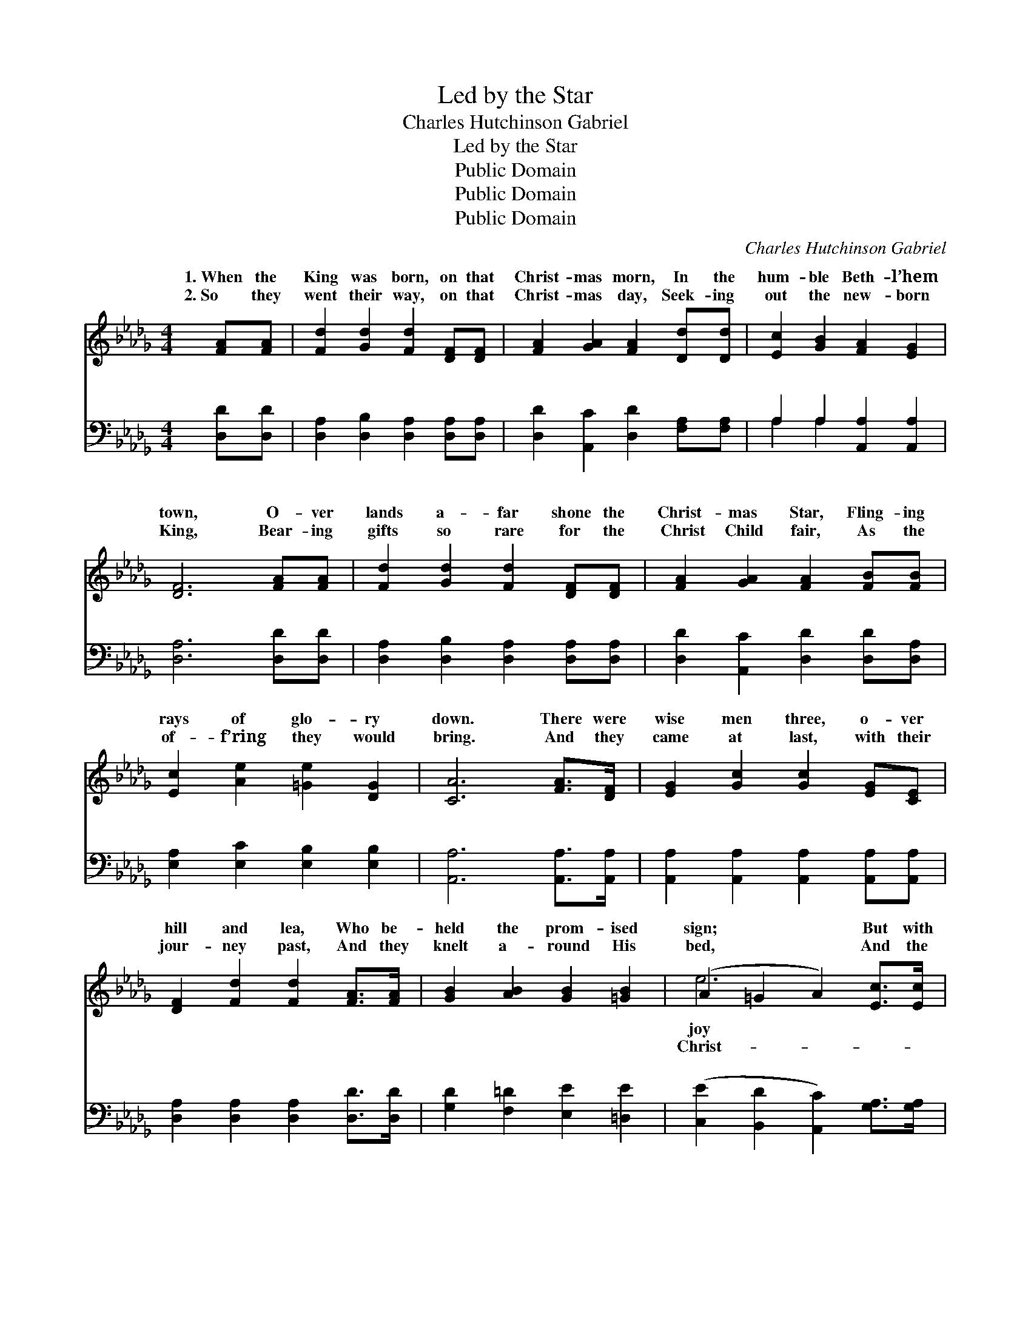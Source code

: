 X:1
T:Led by the Star
T:Charles Hutchinson Gabriel
T:Led by the Star
T:Public Domain
T:Public Domain
T:Public Domain
C:Charles Hutchinson Gabriel
Z:Public Domain
%%score ( 1 2 ) ( 3 4 )
L:1/8
M:4/4
K:Db
V:1 treble 
V:2 treble 
V:3 bass 
V:4 bass 
V:1
 [FA][FA] | [Fd]2 [Gd]2 [Fd]2 [DF][DF] | [FA]2 [GA]2 [FA]2 [Dd][Dd] | [Ec]2 [GB]2 [FA]2 [EG]2 | %4
w: 1.~When the|King was born, on that|Christ- mas morn, In the|hum- ble Beth- l’hem|
w: 2.~So they|went their way, on that|Christ- mas day, Seek- ing|out the new- born|
 [DF]6 [FA][FA] | [Fd]2 [Gd]2 [Fd]2 [DF][DF] | [FA]2 [GA]2 [FA]2 [FB][FB] | %7
w: town, O- ver|lands a- far shone the|Christ- mas Star, Fling- ing|
w: King, Bear- ing|gifts so rare for the|Christ Child fair, As the|
 [Ec]2 [Ae]2 [=Ge]2 [DG]2 | [CA]6 [FA]>[DF] | [EG]2 [Gc]2 [Gc]2 [EG][CE] | %10
w: rays of glo- ry|down. There were|wise men three, o- ver|
w: of- f’ring they would|bring. And they|came at last, with their|
 [DF]2 [Fd]2 [Fd]2 [FA]>[FA] | [GB]2 [AB]2 [GB]2 [=GB]2 | (A2 =G2 A2) [Ec]>[Ec] | %13
w: hill and lea, Who be-|held the prom- ised|sign; * * But with|
w: jour- ney past, And they|knelt a- round His|bed, * * And the|
 [Dd]2 [Gd]2 [Fd]2 [DF]2 | [CG]2 [DA]2 [GB]2 [Ed]>[Ed] | [Ec]2 [Ec]2 [Fc]2 [Gc]2 | [Fd]6 z2 | %17
w: they knew its mean-|ing true Told the Christ|Child’s joy di- vine.|Led|
w: mas Star they’d fol-|lowed far Laid a crown|on ev- ery head.||
"^Refrain" (G2 G>G G2) c>B | (F>F FF [DF]2) [DF]2 | [EA]2 [EA]2 [CE]2 [GB][GB] | %20
w: by * * * the Star,|wise * * * * men|from their homes a- far,|
w: |||
 [FA]2 [FA]2 [DF]4 | (F2 G>A G2) [Gc]>[GB] | (F2 G2 A2) [FA]2 | [GB]2 [=GB]2 [Ac]2 [_Gc]2 | %24
w: Seek- ing the|Child, * * * Whom men|an- * * gels||
w: ||||
 [Fd]6 |] %25
w: |
w: |
V:2
 x2 | x8 | x8 | x8 | x8 | x8 | x8 | x8 | x8 | x8 | x8 | x8 | e6 x2 | x8 | x8 | x8 | x8 | d6 x2 | %18
w: ||||||||||||joy|||||The|
w: ||||||||||||Christ-||||||
 A4 x4 | x8 | x8 | d6 x2 | A6 x2 | x8 | x6 |] %25
w: came|||and|sing.|||
w: |||||||
V:3
 [D,D][D,D] | [D,A,]2 [D,B,]2 [D,A,]2 [D,A,][D,A,] | [D,D]2 [A,,C]2 [D,D]2 [F,A,][F,A,] | %3
w: ~ ~|~ ~ ~ ~ ~|~ ~ ~ ~ ~|
 A,2 A,2 [A,,A,]2 [A,,A,]2 | [D,A,]6 [D,D][D,D] | [D,A,]2 [D,B,]2 [D,A,]2 [D,A,][D,A,] | %6
w: ~ ~ ~ ~|~ ~ ~|~ ~ ~ ~ ~|
 [D,D]2 [A,,C]2 [D,D]2 [D,D][D,A,] | [E,A,]2 [E,C]2 [E,B,]2 [E,B,]2 | [A,,A,]6 [A,,A,]>[A,,A,] | %9
w: ~ ~ ~ ~ ~|~ ~ ~ ~|~ ~ ~|
 [A,,A,]2 [A,,A,]2 [A,,A,]2 [A,,A,][A,,A,] | [D,A,]2 [D,A,]2 [D,A,]2 [D,D]>[D,D] | %11
w: ~ ~ ~ ~ ~|~ ~ ~ ~ ~|
 [G,D]2 [F,=D]2 [E,E]2 [=D,E]2 | ([C,E]2 [B,,D]2 [A,,C]2) [G,A,]>[G,A,] | %13
w: ~ ~ ~ ~|~ * * ~ ~|
 [F,A,]2 [E,A,]2 [D,A,]2 [D,A,]2 | [E,A,]2 [F,D]2 [G,D]2 [=G,B,]>[G,B,] | %15
w: ~ ~ ~ ~|~ ~ ~ ~ ~|
 A,2 [G,A,]2 [F,A,]2 [E,A,]2 | [D,A,]6 z2 | [G,B,]2 [G,B,]>[G,B,] [G,B,]2 z2 | %18
w: ~ ~ ~ Led|the|Star, by the Christ-|
 [D,D]>[D,D] [D,D][D,D] [D,A,]2 [D,A,]2 | [A,,C]2 [A,,C]2 [A,,A,]2 [A,,C][A,,C] | %20
w: mas Star, ~ ~ ~ ~|~ ~ ~ ~ ~|
 [D,D]2 [D,D]2 [D,A,]4 | [D,A,]2 [E,A,]>[F,D] [G,B,]2 [G,B,]>[G,D] | [D,D]2 [E,C]2 [F,D]2 [D,D]2 | %23
w: Seek- ing the|Child who was born a king,||
 [G,D]2 [E,E]2 [A,E]2 A,2 | [D,A,]6 |] %25
w: ||
V:4
 x2 | x8 | x8 | A,2 A,2 x4 | x8 | x8 | x8 | x8 | x8 | x8 | x8 | x8 | x8 | x8 | x8 | A,2 x6 | x8 | %17
w: |||~ ~||||||||||||by||
 x8 | x8 | x8 | x8 | x8 | x8 | x6 A,2 | x6 |] %25
w: ||||||||

